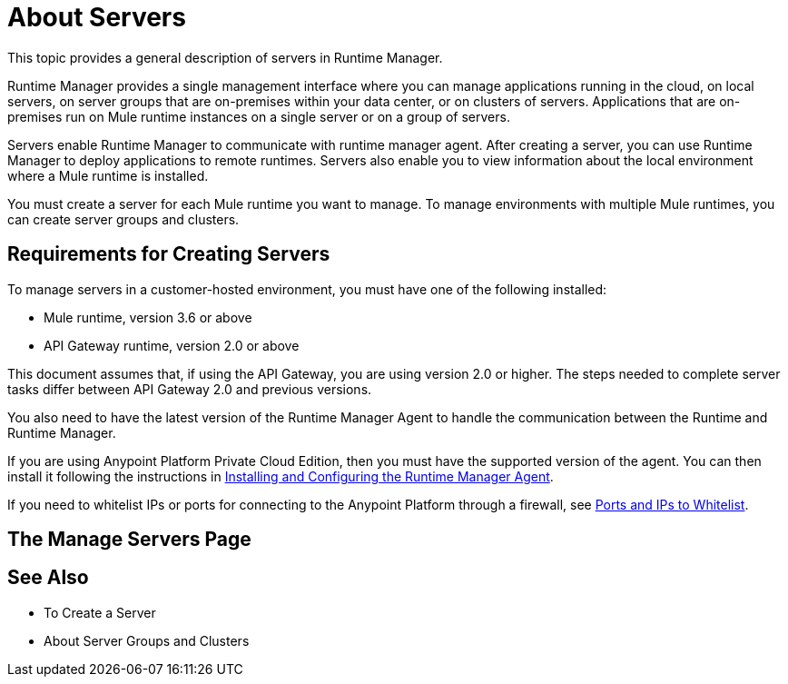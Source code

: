 = About Servers

This topic provides a general description of servers in Runtime Manager.

Runtime Manager provides a single management interface where you can manage applications running in the cloud, on local servers, on server groups that are on-premises within your data center, or on clusters of servers. Applications that are on-premises run on Mule runtime instances on a single server or on a group of servers.

Servers enable Runtime Manager to communicate with runtime manager agent. After creating a server, you can use Runtime Manager to deploy applications to remote runtimes. Servers also enable you to view information about the local environment where a Mule runtime is installed.

You must create a server for each Mule runtime you want to manage. To manage environments with multiple Mule runtimes, you can create server groups and clusters.

== Requirements for Creating Servers

To manage servers in a customer-hosted environment, you must have one of the following installed:

* Mule runtime, version 3.6 or above
* API Gateway runtime, version 2.0 or above

This document assumes that, if using the API Gateway, you are using version 2.0 or higher. The steps needed to complete server tasks differ between API Gateway 2.0 and previous versions.

You also need to have the latest version of the Runtime Manager Agent to handle the communication between the Runtime and Runtime Manager.

If you are using Anypoint Platform Private Cloud Edition, then you must have the supported version of the agent. You can then install it following the instructions in link:/runtime-manager/installing-and-configuring-runtime-manager-agent[Installing and Configuring the Runtime Manager Agent].

If you need to whitelist IPs or ports for connecting to the Anypoint Platform through a firewall, see link:/runtime-manager/installing-and-configuring-mule-agent#ports-ips-and-hostnames-to-whitelist[Ports and IPs to Whitelist].

== The Manage Servers Page



== See Also

* To Create a Server
* About Server Groups and Clusters
